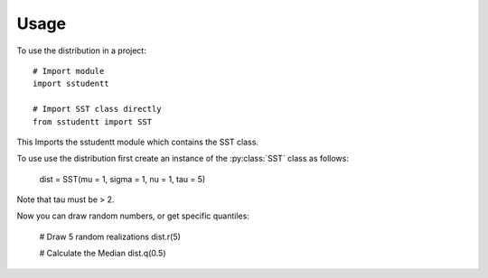 =====
Usage
=====

To use the distribution in a project::

    # Import module
    import sstudentt

    # Import SST class directly
    from sstudentt import SST

This Imports the sstudentt module which contains the SST class.

To use use the distribution first create an instance of the :py:class:`SST` class as follows:

    dist = SST(mu = 1, sigma = 1, nu = 1, tau = 5)

Note that tau must be > 2.

Now you can draw random numbers, or get specific quantiles:

    # Draw 5 random realizations
    dist.r(5)

    # Calculate the Median
    dist.q(0.5)
